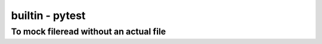 builtin - pytest
================


To mock fileread without an actual file
---------------------------------------

.. code-block::python

    f = io.StringIO("text\n")

    f.readline()
    >>> "text"